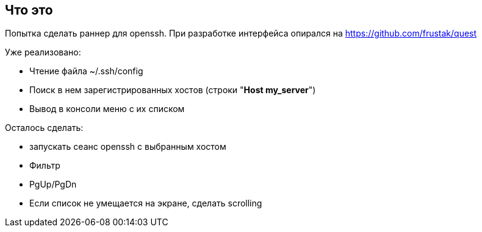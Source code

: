 == Что это
Попытка сделать раннер для openssh. При разработке интерфейса опирался на https://github.com/frustak/quest

Уже реализовано:

* Чтение файла ~/.ssh/config
* Поиск в нем зарегистрированных хостов (строки "*Host my_server*")
* Вывод в консоли меню с их списком

Осталось сделать:

* запускать сеанс openssh с выбранным хостом
* Фильтр
* PgUp/PgDn
* Если список не умещается на экране, сделать scrolling


